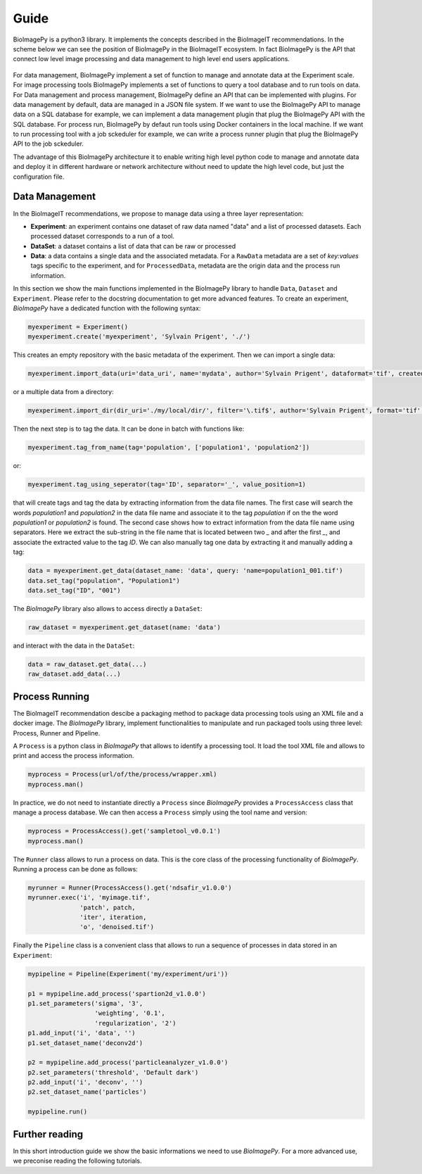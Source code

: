 .. _guide:

Guide
=====

BioImagePy is a python3 library. It implements the concepts described in the BioImageIT recommendations. 
In the scheme below we can see the position of BioImagePy in the BioImageIT ecosystem. In fact BioImagePy is the 
API that connect low level image processing and data management to high level end users applications.

.. figure::  images/apps_layers.png
   :align:   center


For data management, BioImagePy implement a set of function to manage and annotate data at the Experiment 
scale. For image processing tools BioImagePy implements a set of functions to query a tool database and 
to run tools on data.  
For Data management and process management, BioImagePy define an API that can be implemented with plugins. For data 
management by default, data are managed in a JSON file system. If we want to use the BioImagePy API to manage data on 
a SQL database for example, we can implement a data management plugin that plug the BioImagePy API with the SQL database. 
For process run, BioImagePy by defaut run tools using Docker containers in the local machine. If we want to run processing
tool with a job sckeduler for example, we can write a process runner plugin that plug the BioImagePy API to the job sckeduler.

The advantage of this BioImagePy architecture it to enable writing high level python code to manage and annotate data and deploy it 
in different hardware or network architecture without need to update the high level code, but just the configuration file.


Data Management
---------------

In the BioImageIT recommendations, we propose to manage data using a three layer representation:

* **Experiment**: an experiment contains one dataset of raw data named "data" and a list of processed datasets. Each processed dataset corresponds to a run of a tool.
* **DataSet**: a dataset contains a list of data that can be raw or processed
* **Data**: a data contains a single data and the associated metadata. For a ``RawData`` metadata are a set of *key:values* tags specific to the experiment, and for ``ProcessedData``, metadata are the origin data and the process run information. 

In this section we show the main functions implemented in the BioImagePy library to handle ``Data``, ``Dataset`` and ``Experiment``. Please
refer to the docstring documentation to get more advanced features.
To create an experiment, *BioImagePy* have a dedicated function with the following syntax:

.. code-block:: python3

    myexperiment = Experiment()
    myexperiment.create('myexperiment', 'Sylvain Prigent', './')

This creates an empty repository with the basic metadata of the experiment. Then we can import a single data:

.. code-block:: python3

    myexperiment.import_data(uri='data_uri', name='mydata', author='Sylvain Prigent', dataformat='tif', createddata='now', copy_data=True)

or a multiple data from a directory:

.. code-block:: python3

    myexperiment.import_dir(dir_uri='./my/local/dir/', filter='\.tif$', author='Sylvain Prigent', format='tif', date='now', copy_data=True)

Then the next step is to tag the data. It can be done in batch with functions like:

.. code-block:: python3

    myexperiment.tag_from_name(tag='population', ['population1', 'population2'])

or:

.. code-block:: python3

    myexperiment.tag_using_seperator(tag='ID', separator='_', value_position=1)

that will create tags and tag the data by extracting information from the data file names. 
The first case will search the words *population1* and *population2* in the data file name and 
associate it to the tag *population* if on the the word *population1* or *population2* is found. 
The second case shows how to extract information from the data file name using separators. Here we 
extract the sub-string in the file name that is located between two *_* and after the first *_*, 
and associate the extracted value to the tag *ID*.
We can also manually tag one data by extracting it and manually adding a tag:

.. code-block:: python3

    data = myexperiment.get_data(dataset_name: 'data', query: 'name=population1_001.tif')
    data.set_tag("population", "Population1")
    data.set_tag("ID", "001")

The *BioImagePy* library also allows to access directly a ``DataSet``:

.. code-block:: python3

    raw_dataset = myexperiment.get_dataset(name: 'data')

and interact with the data in the ``DataSet``:

.. code-block:: python3

    data = raw_dataset.get_data(...)
    raw_dataset.add_data(...)

Process Running
---------------

The BioImageIT recommendation descibe a packaging method to package data processing tools using an XML file and a docker image. 
The *BioImagePy* library, implement functionalities to manipulate and run packaged tools using three level: Process, Runner and Pipeline.

A ``Process`` is a python class in *BioImagePy* that allows to identify a processing tool. It load the tool XML file and allows to print and access the process information. 

.. code-block:: python3

    myprocess = Process(url/of/the/process/wrapper.xml)
    myprocess.man()

In practice, we do not need to instantiate directly a ``Process`` since *BioImagePy* provides a ``ProcessAccess`` 
class that manage a process database. We can then access a ``Process`` simply using the tool name and version:

.. code-block:: python3 

    myprocess = ProcessAccess().get('sampletool_v0.0.1')
    myprocess.man()

The ``Runner`` class allows to run a process on data. This is the core class of the processing 
functionality of *BioImagePy*. Running a process can be done as follows:

.. code-block:: python3 

    myrunner = Runner(ProcessAccess().get('ndsafir_v1.0.0') 
    myrunner.exec('i', 'myimage.tif',
                  'patch', patch,               
                  'iter', iteration,
                  'o', 'denoised.tif') 


Finally the ``Pipeline`` class is a convenient class that allows to run a sequence of processes in data stored in an ``Experiment``:

.. code-block:: python3 

    mypipeline = Pipeline(Experiment('my/experiment/uri'))

    p1 = mypipeline.add_process('spartion2d_v1.0.0')
    p1.set_parameters('sigma', '3', 
                      'weighting', '0.1', 
                      'regularization', '2')
    p1.add_input('i', 'data', '')
    p1.set_dataset_name('deconv2d')

    p2 = mypipeline.add_process('particleanalyzer_v1.0.0')
    p2.set_parameters('threshold', 'Default dark')
    p2.add_input('i', 'deconv', '')
    p2.set_dataset_name('particles')

    mypipeline.run()


Further reading
---------------

In this short introduction guide we show the basic informations we need to use *BioImagePy*. For a more advanced use, we preconise 
reading the following tutorials.
